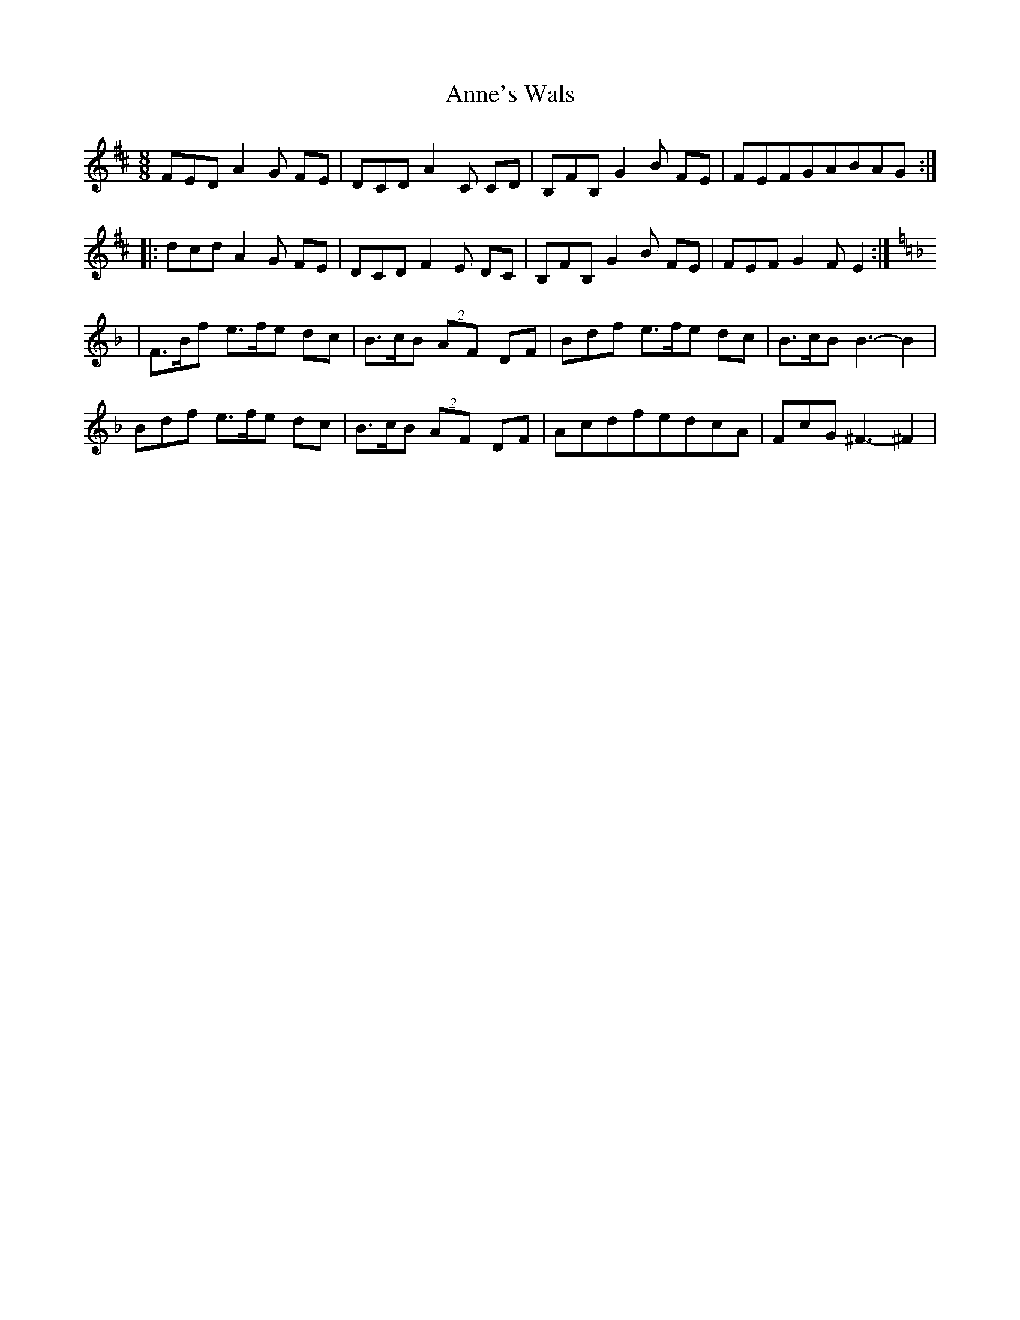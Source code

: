 X: 1
T: Anne's Wals
Z: J Andow
S: https://thesession.org/tunes/12790#setting21725
R: waltz
M: 3/4
L: 1/8
K: Dmaj
[M:8/8] FEDA2G FE|DCDA2C CD|B,FB,G2B FE|FEFGABAG:|
|:dcdA2G FE|DCDF2E DC|B,FB,G2B FE|FEF G2F E2:|
[K:F]|F>Bf e>fe dc|B>cB (2AF DF|Bdf e>fe dc|B>cB B3-B2|
Bdf e>fe dc|B>cB (2AF DF|AcdfedcA|FcG^F3-^F2|
